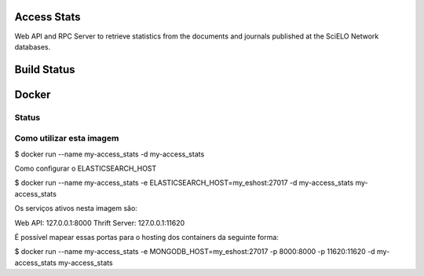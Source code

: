 Access Stats
============

Web API and RPC Server to retrieve statistics from the documents and journals published at
the SciELO Network databases.

Build Status
============

.. image:: https://travis-ci.org/scieloorg/access_stats.svg
    :target: https://travis-ci.org/scieloorg/access_stats


Docker
======

Status
------

.. image:: https://images.microbadger.com/badges/image/scieloorg/access_stats.svg
    :target: https://hub.docker.com/r/scieloorg/access_stats
    
.. image:: https://images.microbadger.com/badges/version/scieloorg/access_stats.svg
    :target: https://hub.docker.com/r/scieloorg/access_stats


Como utilizar esta imagem
-------------------------

$ docker run --name my-access_stats -d my-access_stats

Como configurar o ELASTICSEARCH_HOST

$ docker run --name my-access_stats -e ELASTICSEARCH_HOST=my_eshost:27017 -d my-access_stats my-access_stats

Os serviços ativos nesta imagem são:

Web API: 127.0.0.1:8000
Thrift Server: 127.0.0.1:11620

É possível mapear essas portas para o hosting dos containers da seguinte forma:

$ docker run --name my-access_stats -e MONGODB_HOST=my_eshost:27017 -p 8000:8000 -p 11620:11620 -d my-access_stats my-access_stats
